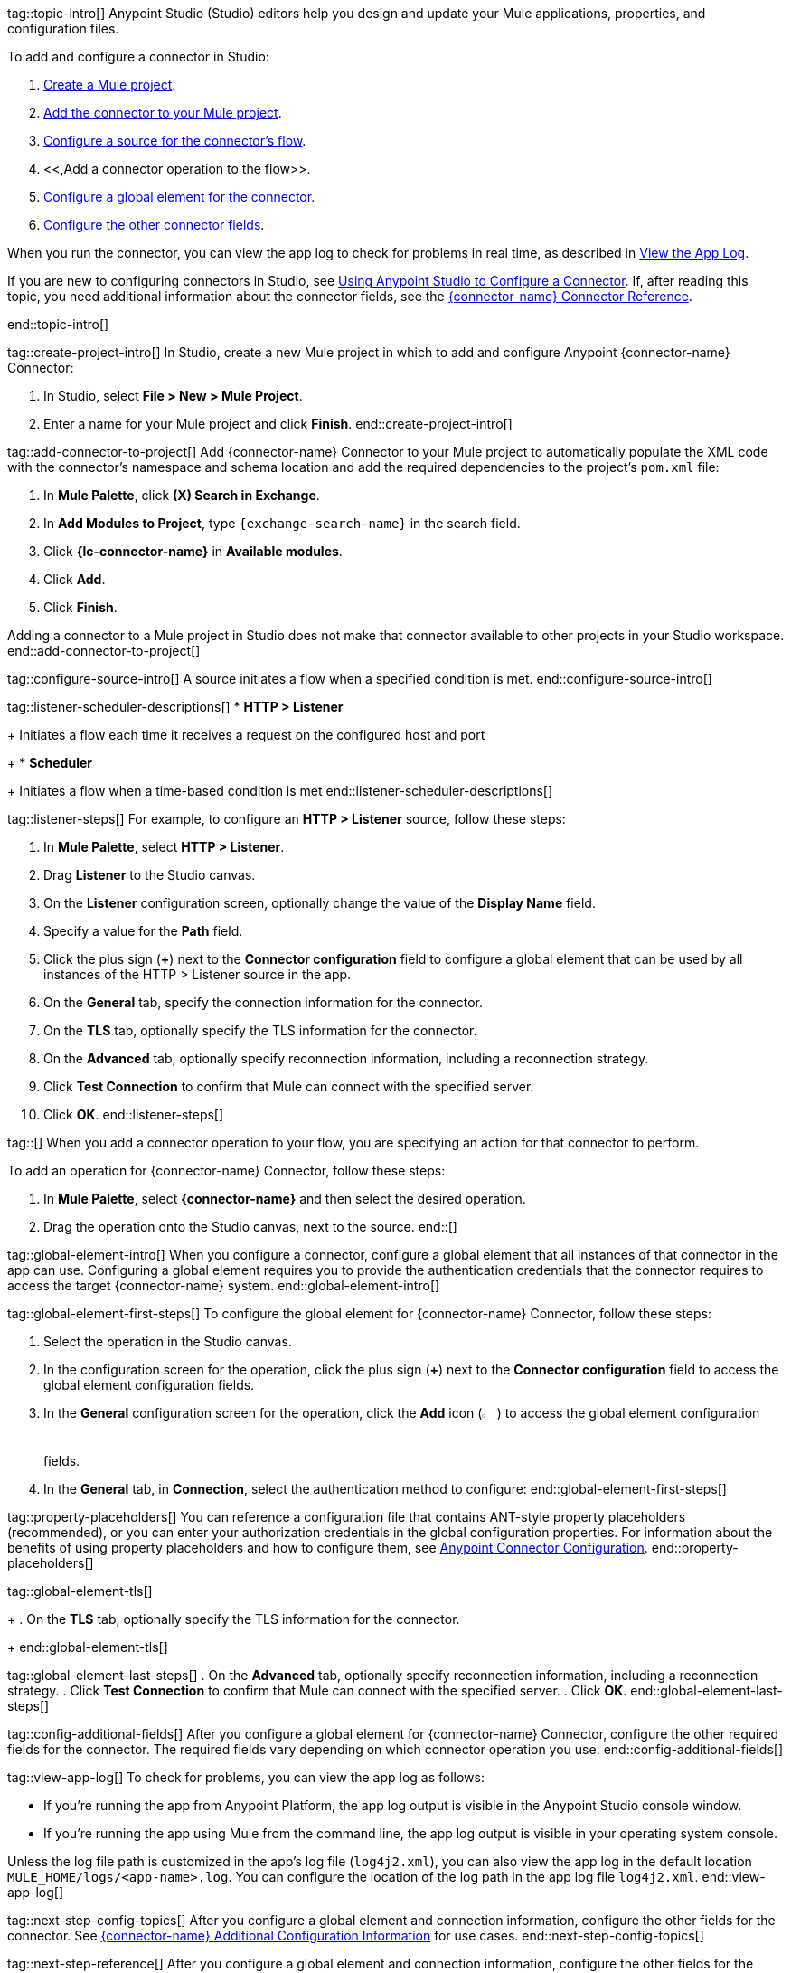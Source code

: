 // Partials for the Studio topic in the Connector Template

tag::topic-intro[]
Anypoint Studio (Studio) editors help you design and update your Mule applications, properties, and configuration files.

To add and configure a connector in Studio:

. <<create-mule-project,Create a Mule project>>.
. <<add-connector-to-project,Add the connector to your Mule project>>.
. <<configure-source,Configure a source for the connector's flow>>.
. <<,Add a connector operation to the flow>>.
. <<configure-global-element,Configure a global element for the connector>>.
. <<configure-other-fields,Configure the other connector fields>>.

When you run the connector, you can view the app log to check for problems in real time, as described in <<view-app-log,View the App Log>>.

If you are new to configuring connectors in Studio, see xref:connectors::introduction/intro-config-use-studio.adoc[Using Anypoint Studio to Configure a Connector]. If, after reading this topic, you need additional information about the connector fields, see the xref:{lc-connector-name}-connector-reference.adoc[{connector-name} Connector Reference].

end::topic-intro[]

tag::create-project-intro[]
In Studio, create a new Mule project in which to add and configure Anypoint {connector-name} Connector:

. In Studio, select *File > New > Mule Project*.
. Enter a name for your Mule project and click *Finish*.
end::create-project-intro[]

tag::add-connector-to-project[]
Add {connector-name} Connector to your Mule project to automatically populate the XML code with the connector's namespace and schema location and add the required dependencies to the project's `pom.xml` file:

. In *Mule Palette*, click *(X) Search in Exchange*.
. In *Add Modules to Project*, type `{exchange-search-name}` in the search field.
. Click *{lc-connector-name}* in *Available modules*.
. Click *Add*.
. Click *Finish*.

Adding a connector to a Mule project in Studio does not make that connector available to other projects in your Studio workspace.
end::add-connector-to-project[]


tag::configure-source-intro[]
A source initiates a flow when a specified condition is met.
end::configure-source-intro[]

tag::listener-scheduler-descriptions[]
* *HTTP > Listener*
+
Initiates a flow each time it receives a request on the configured host and port
+
* *Scheduler*
+
Initiates a flow when a time-based condition is met
end::listener-scheduler-descriptions[]

tag::listener-steps[]
For example, to configure an *HTTP > Listener* source, follow these steps:

. In *Mule Palette*, select *HTTP > Listener*.
. Drag *Listener* to the Studio canvas.
. On the *Listener* configuration screen, optionally change the value of the *Display Name* field.
. Specify a value for the *Path* field.
. Click the plus sign (*+*) next to the *Connector configuration* field to configure a global element that can be used by all instances of the HTTP > Listener source in the app.
. On the *General* tab, specify the connection information for the connector.
. On the *TLS* tab, optionally specify the TLS information for the connector.
. On the *Advanced* tab, optionally specify reconnection information, including a reconnection strategy.
. Click *Test Connection* to confirm that Mule can connect with the specified server.
. Click *OK*.
end::listener-steps[]

tag::[]
When you add a connector operation to your flow, you are specifying an action for that connector to perform.

To add an operation for {connector-name} Connector, follow these steps:

. In *Mule Palette*, select *{connector-name}* and then select the desired operation.
. Drag the operation onto the Studio canvas, next to the source.
end::[]


tag::global-element-intro[]
When you configure a connector, configure a global element that all instances of that connector in the app can use. Configuring a global element requires you to provide the authentication credentials that the connector requires to access the target {connector-name} system.
end::global-element-intro[]

tag::global-element-first-steps[]
To configure the global element for {connector-name} Connector, follow these steps:

. Select the operation in the Studio canvas.
. In the configuration screen for the operation, click the plus sign (*+*) next to the *Connector configuration* field to access the global element configuration fields.
. In the *General* configuration screen for the operation, click the *Add* icon (image:add-icon.png[2%,2%]) to access the global element configuration fields.
. In the *General* tab, in *Connection*, select the authentication method to configure:
end::global-element-first-steps[]


tag::property-placeholders[]
You can reference a configuration file that contains ANT-style property placeholders (recommended), or you can enter your authorization credentials in the global configuration properties. For information about the benefits of using property placeholders and how to configure them, see xref:connectors::introduction/intro-connector-configuration-overview.adoc[Anypoint Connector Configuration].
end::property-placeholders[]

tag::global-element-tls[]
+
. On the *TLS* tab, optionally specify the TLS information for the connector.
+
end::global-element-tls[]

tag::global-element-last-steps[]
. On the *Advanced* tab, optionally specify reconnection information, including a reconnection strategy.
. Click *Test Connection* to confirm that Mule can connect with the specified server.
. Click *OK*.
end::global-element-last-steps[]

tag::config-additional-fields[]
After you configure a global element for {connector-name} Connector, configure the other required fields for the connector. The required fields vary depending on which connector operation you use.
end::config-additional-fields[]

tag::view-app-log[]
To check for problems, you can view the app log as follows:

* If you’re running the app from Anypoint Platform, the app log output is visible in the Anypoint Studio console window.
* If you’re running the app using Mule from the command line, the app log output is visible in your operating system console.

Unless the log file path is customized in the app’s log file (`log4j2.xml`), you can also view the app log in the default location `MULE_HOME/logs/<app-name>.log`. You can configure the location of the log path in the app log file `log4j2.xml`.
end::view-app-log[]


tag::next-step-config-topics[]
After you configure a global element and connection information, configure the other fields for the connector. See xref:{lc-connector-name}-connector-config-topics.adoc[{connector-name} Additional Configuration Information] for use cases.
end::next-step-config-topics[]

tag::next-step-reference[]
After you configure a global element and connection information, configure the other fields for the connector. See xref:{lc-connector-name}-connector-examples.adoc[{connector-name} Connector Examples] for use cases.
end::next-step-reference[]



tag::see-also[]
* xref:connectors::introduction/introduction-to-anypoint-connectors.adoc[Introduction to Anypoint Connectors]
* xref:connectors::introduction/intro-config-use-studio.adoc[Use Studio to Configure a Connector]
* xref:{lc-connector-name}-connector-reference.adoc[{connector-name} Connector Reference]
* https://help.mulesoft.com[MuleSoft Help Center]
end::see-also[]
